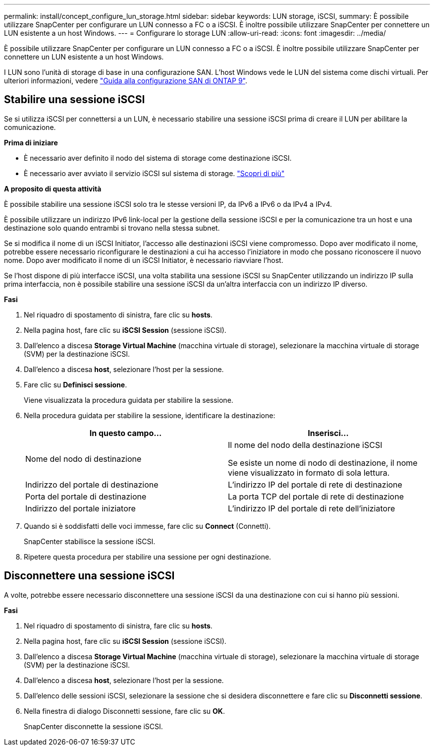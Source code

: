 ---
permalink: install/concept_configure_lun_storage.html 
sidebar: sidebar 
keywords: LUN storage, iSCSI, 
summary: È possibile utilizzare SnapCenter per configurare un LUN connesso a FC o a iSCSI. È inoltre possibile utilizzare SnapCenter per connettere un LUN esistente a un host Windows. 
---
= Configurare lo storage LUN
:allow-uri-read: 
:icons: font
:imagesdir: ../media/


[role="lead"]
È possibile utilizzare SnapCenter per configurare un LUN connesso a FC o a iSCSI. È inoltre possibile utilizzare SnapCenter per connettere un LUN esistente a un host Windows.

I LUN sono l'unità di storage di base in una configurazione SAN. L'host Windows vede le LUN del sistema come dischi virtuali. Per ulteriori informazioni, vedere http://docs.netapp.com/ontap-9/topic/com.netapp.doc.dot-cm-sanconf/home.html["Guida alla configurazione SAN di ONTAP 9"^].



== Stabilire una sessione iSCSI

Se si utilizza iSCSI per connettersi a un LUN, è necessario stabilire una sessione iSCSI prima di creare il LUN per abilitare la comunicazione.

*Prima di iniziare*

* È necessario aver definito il nodo del sistema di storage come destinazione iSCSI.
* È necessario aver avviato il servizio iSCSI sul sistema di storage. http://docs.netapp.com/ontap-9/topic/com.netapp.doc.dot-cm-sanag/home.html["Scopri di più"^]


*A proposito di questa attività*

È possibile stabilire una sessione iSCSI solo tra le stesse versioni IP, da IPv6 a IPv6 o da IPv4 a IPv4.

È possibile utilizzare un indirizzo IPv6 link-local per la gestione della sessione iSCSI e per la comunicazione tra un host e una destinazione solo quando entrambi si trovano nella stessa subnet.

Se si modifica il nome di un iSCSI Initiator, l'accesso alle destinazioni iSCSI viene compromesso. Dopo aver modificato il nome, potrebbe essere necessario riconfigurare le destinazioni a cui ha accesso l'iniziatore in modo che possano riconoscere il nuovo nome. Dopo aver modificato il nome di un iSCSI Initiator, è necessario riavviare l'host.

Se l'host dispone di più interfacce iSCSI, una volta stabilita una sessione iSCSI su SnapCenter utilizzando un indirizzo IP sulla prima interfaccia, non è possibile stabilire una sessione iSCSI da un'altra interfaccia con un indirizzo IP diverso.

*Fasi*

. Nel riquadro di spostamento di sinistra, fare clic su *hosts*.
. Nella pagina host, fare clic su *iSCSI Session* (sessione iSCSI).
. Dall'elenco a discesa *Storage Virtual Machine* (macchina virtuale di storage), selezionare la macchina virtuale di storage (SVM) per la destinazione iSCSI.
. Dall'elenco a discesa *host*, selezionare l'host per la sessione.
. Fare clic su *Definisci sessione*.
+
Viene visualizzata la procedura guidata per stabilire la sessione.

. Nella procedura guidata per stabilire la sessione, identificare la destinazione:
+
|===
| In questo campo... | Inserisci... 


 a| 
Nome del nodo di destinazione
 a| 
Il nome del nodo della destinazione iSCSI

Se esiste un nome di nodo di destinazione, il nome viene visualizzato in formato di sola lettura.



 a| 
Indirizzo del portale di destinazione
 a| 
L'indirizzo IP del portale di rete di destinazione



 a| 
Porta del portale di destinazione
 a| 
La porta TCP del portale di rete di destinazione



 a| 
Indirizzo del portale iniziatore
 a| 
L'indirizzo IP del portale di rete dell'iniziatore

|===
. Quando si è soddisfatti delle voci immesse, fare clic su *Connect* (Connetti).
+
SnapCenter stabilisce la sessione iSCSI.

. Ripetere questa procedura per stabilire una sessione per ogni destinazione.




== Disconnettere una sessione iSCSI

A volte, potrebbe essere necessario disconnettere una sessione iSCSI da una destinazione con cui si hanno più sessioni.

*Fasi*

. Nel riquadro di spostamento di sinistra, fare clic su *hosts*.
. Nella pagina host, fare clic su *iSCSI Session* (sessione iSCSI).
. Dall'elenco a discesa *Storage Virtual Machine* (macchina virtuale di storage), selezionare la macchina virtuale di storage (SVM) per la destinazione iSCSI.
. Dall'elenco a discesa *host*, selezionare l'host per la sessione.
. Dall'elenco delle sessioni iSCSI, selezionare la sessione che si desidera disconnettere e fare clic su *Disconnetti sessione*.
. Nella finestra di dialogo Disconnetti sessione, fare clic su *OK*.
+
SnapCenter disconnette la sessione iSCSI.


